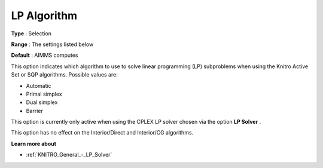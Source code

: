 .. _KNITRO_Advanced_-_LP_Algorithm:


LP Algorithm
============



**Type** :	Selection	

**Range** :	The settings listed below	

**Default** :	AIMMS computes	



This option indicates which algorithm to use to solve linear programming (LP) subproblems when using the Knitro Active Set or SQP algorithms. Possible values are:



*	Automatic
*	Primal simplex
*	Dual simplex
*	Barrier




This option is currently only active when using the CPLEX LP solver chosen via the option **LP Solver** .





This option has no effect on the Interior/Direct and Interior/CG algorithms.





**Learn more about** 

*	:ref:`KNITRO_General_-_LP_Solver` 
